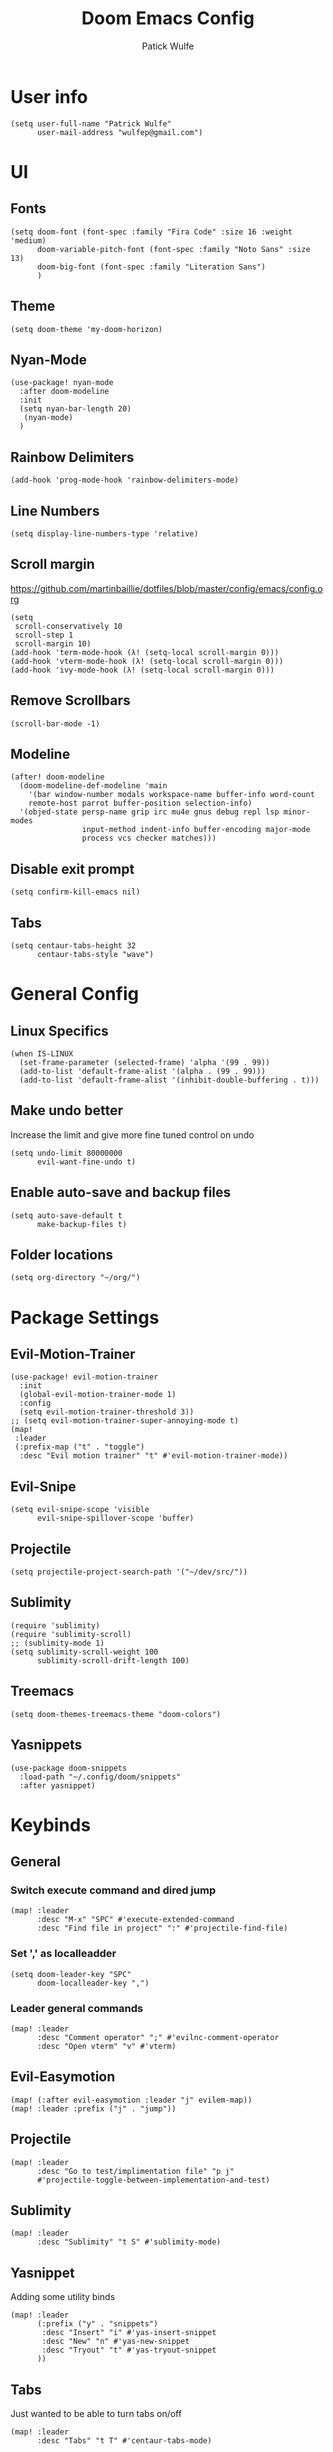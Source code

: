 #+TITLE: Doom Emacs Config
#+AUTHOR: Patick Wulfe
#+LANGUAGE: en
#+PROPERTY: header-args:emacs-lisp :tangle config.el

* User info
#+begin_src elisp
(setq user-full-name "Patrick Wulfe"
      user-mail-address "wulfep@gmail.com")
#+end_src

* UI
** Fonts
#+begin_src elisp
(setq doom-font (font-spec :family "Fira Code" :size 16 :weight 'medium)
      doom-variable-pitch-font (font-spec :family "Noto Sans" :size 13)
      doom-big-font (font-spec :family "Literation Sans")
      )
#+end_src

** Theme
#+begin_src elisp
(setq doom-theme 'my-doom-horizon)
#+end_src

** Nyan-Mode
#+begin_src elisp
(use-package! nyan-mode
  :after doom-modeline
  :init
  (setq nyan-bar-length 20)
   (nyan-mode)
  )
#+end_src

** Rainbow Delimiters
#+begin_src elisp
(add-hook 'prog-mode-hook 'rainbow-delimiters-mode)
#+end_src

** Line Numbers
#+begin_src elisp
(setq display-line-numbers-type 'relative)
#+end_src

** Scroll margin
https://github.com/martinbaillie/dotfiles/blob/master/config/emacs/config.org
#+begin_src elisp
(setq
 scroll-conservatively 10
 scroll-step 1
 scroll-margin 10)
(add-hook 'term-mode-hook (λ! (setq-local scroll-margin 0)))
(add-hook 'vterm-mode-hook (λ! (setq-local scroll-margin 0)))
(add-hook 'ivy-mode-hook (λ! (setq-local scroll-margin 0)))
#+end_src

** Remove Scrollbars
#+begin_src elisp
(scroll-bar-mode -1)
#+end_src

** Modeline
#+begin_src elisp
(after! doom-modeline
  (doom-modeline-def-modeline 'main
    '(bar window-number modals workspace-name buffer-info word-count
    remote-host parrot buffer-position selection-info)
  '(objed-state persp-name grip irc mu4e gnus debug repl lsp minor-modes
                input-method indent-info buffer-encoding major-mode
                process vcs checker matches)))
#+end_src
** Disable exit prompt
#+begin_src elisp
(setq confirm-kill-emacs nil)
#+end_src

** Tabs
#+begin_src elisp
(setq centaur-tabs-height 32
      centaur-tabs-style "wave")
#+end_src

* General Config
** Linux Specifics
#+begin_src elisp
(when IS-LINUX
  (set-frame-parameter (selected-frame) 'alpha '(99 . 99))
  (add-to-list 'default-frame-alist '(alpha . (99 . 99)))
  (add-to-list 'default-frame-alist '(inhibit-double-buffering . t)))
#+end_src

** Make undo better
Increase the limit and give more fine tuned control on undo
#+begin_src elisp
(setq undo-limit 80000000
      evil-want-fine-undo t)
#+end_src

** Enable auto-save and backup files
#+begin_src elisp
(setq auto-save-default t
      make-backup-files t)
#+end_src

** Folder locations
#+begin_src elisp
(setq org-directory "~/org/")
#+end_src

* Package Settings
** Evil-Motion-Trainer
#+begin_src elisp
(use-package! evil-motion-trainer
  :init
  (global-evil-motion-trainer-mode 1)
  :config
  (setq evil-motion-trainer-threshold 3))
;; (setq evil-motion-trainer-super-annoying-mode t)
(map!
 :leader
 (:prefix-map ("t" . "toggle")
  :desc "Evil motion trainer" "t" #'evil-motion-trainer-mode))
#+end_src

** Evil-Snipe
#+begin_src elisp
(setq evil-snipe-scope 'visible
      evil-snipe-spillover-scope 'buffer)
#+end_src

** Projectile
#+begin_src elisp
(setq projectile-project-search-path '("~/dev/src/"))
#+end_src

** Sublimity
#+begin_src elisp
(require 'sublimity)
(require 'sublimity-scroll)
;; (sublimity-mode 1)
(setq sublimity-scroll-weight 100
      sublimity-scroll-drift-length 100)
#+end_src

** Treemacs
#+begin_src elisp
(setq doom-themes-treemacs-theme "doom-colors")
#+end_src

** Yasnippets
#+begin_src elisp
(use-package doom-snippets
  :load-path "~/.config/doom/snippets"
  :after yasnippet)
#+end_src
* Keybinds
** General
*** Switch execute command and dired jump
#+begin_src elisp
(map! :leader
      :desc "M-x" "SPC" #'execute-extended-command
      :desc "Find file in project" ":" #'projectile-find-file)
#+end_src

*** Set ',' as localleadder
#+begin_src elisp
(setq doom-leader-key "SPC"
      doom-localleader-key ",")
#+end_src

*** Leader general commands
#+begin_src elisp
(map! :leader
      :desc "Comment operator" ";" #'evilnc-comment-operator
      :desc "Open vterm" "v" #'vterm)
#+end_src

** Evil-Easymotion
#+begin_src elisp
(map! (:after evil-easymotion :leader "j" evilem-map))
(map! :leader :prefix ("j" . "jump"))
#+end_src

** Projectile
#+begin_src elisp
(map! :leader
      :desc "Go to test/implimentation file" "p j"
      #'projectile-toggle-between-implementation-and-test)
#+end_src

** Sublimity
#+begin_src elisp
(map! :leader
      :desc "Sublimity" "t S" #'sublimity-mode)
#+end_src

** Yasnippet
Adding some utility binds
#+begin_src elisp
(map! :leader
      (:prefix ("y" . "snippets")
       :desc "Insert" "i" #'yas-insert-snippet
       :desc "New" "n" #'yas-new-snippet
       :desc "Tryout" "t" #'yas-tryout-snippet
      ))
#+end_src

** Tabs
Just wanted to be able to turn tabs on/off
#+begin_src elisp
(map! :leader
      :desc "Tabs" "t T" #'centaur-tabs-mode)
#+end_src

** Babel
#+begin_src elisp
(map! :leader
      :desc "Org babel tangle" "m B" #'org-babel-tangle)
#+end_src

** Dotfiles
#+begin_src elisp
(map! :leader
        (:prefix ("f ." . "open dotfile")
         :desc "Edit doom config.org" "d" #'(lambda () (interactive) (find-file "~/.config/doom/config.org"))
         :desc "Open qtile README.org" "q" #'(lambda () (interactive) (find-file "~/.config/qtile/README.org"))
         :desc "Edit alacritty alacritty.yml" "a" #'(lambda () (interactive) (find-file "~/.config/alacritty/alacritty.yml"))
         :desc "Open fish README.org" "f" #'(lambda () (interactive) (find-file "~/.config/fish/README.org"))
         ))
#+end_src

* Lang Specific Configs
** Flutter
*** Flutter setup with major mode keybinds
#+begin_src elisp
(use-package lsp-dart
  :init
  (setq lsp-dart-flutter-sdk-dir "~/dev/sdks/flutter")
  (map! :map dart-mode-map
        (:localleader
        (:prefix ("p" . "pub")
         "g" #'lsp-dart-pub-get ))))
(use-package flutter
  :after dart-mode
  :custom
  (flutter-sdk-path "~/dev/sdks/flutter"))
#+end_src

*** Disable Run/Debug Code Lens
I have keybinds for these, and the goal is to never use the mouse, so I'll never click on these anyway, so they're just clutter
#+begin_src elisp
(setq lsp-dart-main-code-lens nil
      lsp-dart-test-code-lens nil)
#+end_src

*** Flycheck
#+begin_src elisp
(use-package flutter-l10n-flycheck
  :after flutter
  :config
  (flutter-l10n-flycheck-setup))
#+end_src
*** Projectile
#+begin_src elisp
(with-eval-after-load 'projectile
  (add-to-list 'projectile-project-root-files-bottom-up "pubspec.yaml")
  (add-to-list 'projectile-project-root-files-bottom-up "BUILD"))
(projectile-register-project-type 'flutter '("pubspec.yaml")
                                  :project-file "pubspec.yaml"
                                  :src-dir "lib/"
                                  :test "flutter test"
                                  :test-dir "test/"
                                  :test-suffix "_test")
#+end_src
